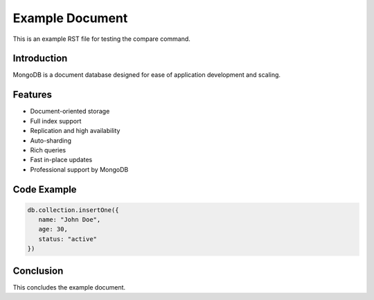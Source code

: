 .. _example-reference:

=================
Example Document
=================

This is an example RST file for testing the compare command.

Introduction
------------

MongoDB is a document database designed for ease of application development and scaling.

Features
--------

- Document-oriented storage
- Full index support
- Replication and high availability
- Auto-sharding
- Rich queries
- Fast in-place updates
- Professional support by MongoDB

Code Example
------------

.. code-block:: javascript

   db.collection.insertOne({
      name: "John Doe",
      age: 30,
      status: "active"
   })

Conclusion
----------

This concludes the example document.

